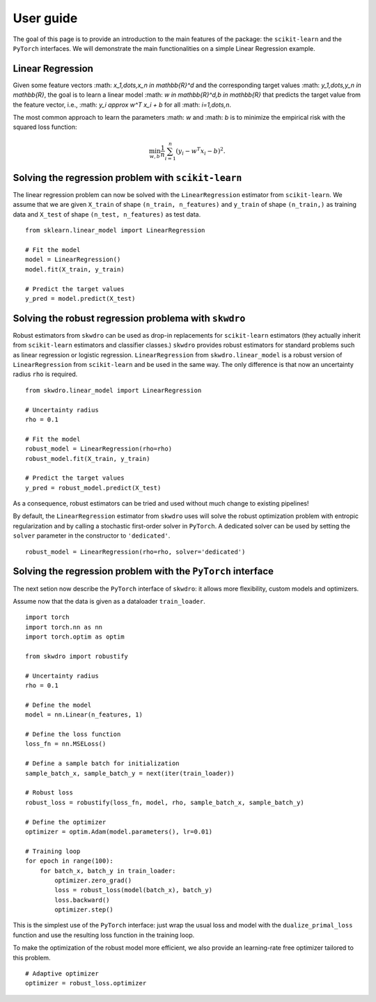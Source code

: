 .. title:: User guide : contents

.. _user_guide:

==================================================
User guide
==================================================

The goal of this page is to provide an introduction to the main features of the package: the ``scikit-learn`` and the ``PyTorch`` interfaces. We will demonstrate the main functionalities on a simple Linear Regression example.


Linear Regression
~~~~~~~~~~~~~~~~~

Given some feature vectors :math: `x_1,\dots,x_n \in \mathbb{R}^d` and the corresponding target values :math: `y_1,\dots,y_n \in \mathbb{R}`, the goal is to learn a linear model :math: `w \in \mathbb{R}^d,\ b \in \mathbb{R}` that predicts the target value from the feature vector, i.e., :math: `y_i \approx w^T x_i + b` for all :math: `i=1,\dots,n`.

The most common approach to learn the parameters :math: `w` and :math: `b` is to minimize the empirical risk with the squared loss function:

.. math::

    \min_{w, b} \frac{1}{n} \sum_{i=1}^n (y_i - w^T x_i - b)^2.




Solving the regression problem with ``scikit-learn``
~~~~~~~~~~~~~~~~~~~~~~~~~~~~~~~~~~~~~~~~~~~~~~~~~~~~

The linear regression problem can now be solved with the ``LinearRegression`` estimator from ``scikit-learn``.
We assume that we are given ``X_train`` of shape ``(n_train, n_features)`` and ``y_train`` of shape ``(n_train,)`` as training data and ``X_test`` of shape ``(n_test, n_features)`` as test data.

::

    from sklearn.linear_model import LinearRegression

    # Fit the model
    model = LinearRegression()
    model.fit(X_train, y_train)

    # Predict the target values
    y_pred = model.predict(X_test)


Solving the robust regression problema with ``skwdro``
~~~~~~~~~~~~~~~~~~~~~~~~~~~~~~~~~~~~~~~~~~~~~~~~~~~~~~~

Robust estimators from ``skwdro`` can be used as drop-in replacements for ``scikit-learn`` estimators (they actually inherit from ``scikit-learn`` estimators and classifier classes.)
``skwdro`` provides robust estimators for standard problems such as linear regression or logistic regression.
``LinearRegression`` from ``skwdro.linear_model`` is a robust version of ``LinearRegression`` from ``scikit-learn`` and be used in the same way. The only difference is that now an uncertainty radius ``rho`` is required.

::

    from skwdro.linear_model import LinearRegression

    # Uncertainty radius
    rho = 0.1

    # Fit the model
    robust_model = LinearRegression(rho=rho)
    robust_model.fit(X_train, y_train)

    # Predict the target values
    y_pred = robust_model.predict(X_test)

As a consequence, robust estimators can be tried and used without much change to existing pipelines!

By default, the ``LinearRegression`` estimator from ``skwdro`` uses will solve the robust optimization problem with entropic regularization and by calling a stochastic first-order solver in ``PyTorch``. A dedicated solver can be used by setting the ``solver`` parameter in the constructor to ``'dedicated'``.

::

    robust_model = LinearRegression(rho=rho, solver='dedicated')

Solving the regression problem with the ``PyTorch`` interface
~~~~~~~~~~~~~~~~~~~~~~~~~~~~~~~~~~~~~~~~~~~~~~~~~~~~~~~~~~~~~

The next setion now describe the ``PyTorch`` interface of ``skwdro``: it allows more flexibility, custom models and optimizers. 

Assume now that the data is given as a dataloader ``train_loader``.

::

    import torch
    import torch.nn as nn
    import torch.optim as optim

    from skwdro import robustify

    # Uncertainty radius
    rho = 0.1

    # Define the model
    model = nn.Linear(n_features, 1)

    # Define the loss function
    loss_fn = nn.MSELoss()

    # Define a sample batch for initialization
    sample_batch_x, sample_batch_y = next(iter(train_loader))
    
    # Robust loss
    robust_loss = robustify(loss_fn, model, rho, sample_batch_x, sample_batch_y)

    # Define the optimizer
    optimizer = optim.Adam(model.parameters(), lr=0.01)

    # Training loop
    for epoch in range(100):
        for batch_x, batch_y in train_loader:
            optimizer.zero_grad()
            loss = robust_loss(model(batch_x), batch_y)
            loss.backward()
            optimizer.step()

This is the simplest use of the ``PyTorch`` interface: just wrap the usual loss and model with the ``dualize_primal_loss`` function and use the resulting loss function in the training loop.

To make the optimization of the robust model more efficient, we also provide an learning-rate free optimizer tailored to this problem. 

::

    # Adaptive optimizer
    optimizer = robust_loss.optimizer


